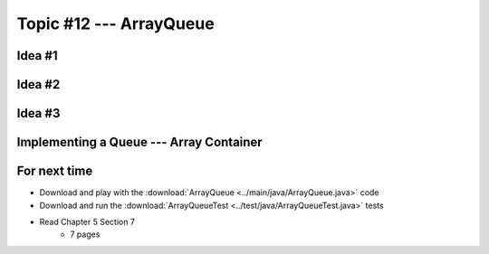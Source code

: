 ************************
Topic #12 --- ArrayQueue
************************

Idea #1
=======

Idea #2
=======

Idea #3
=======

Implementing a Queue --- Array Container
========================================


For next time
=============

* Download and play with the :download:`ArrayQueue <../main/java/ArrayQueue.java>` code
* Download and run the :download:`ArrayQueueTest <../test/java/ArrayQueueTest.java>` tests
* Read Chapter 5 Section 7
    * 7 pages
